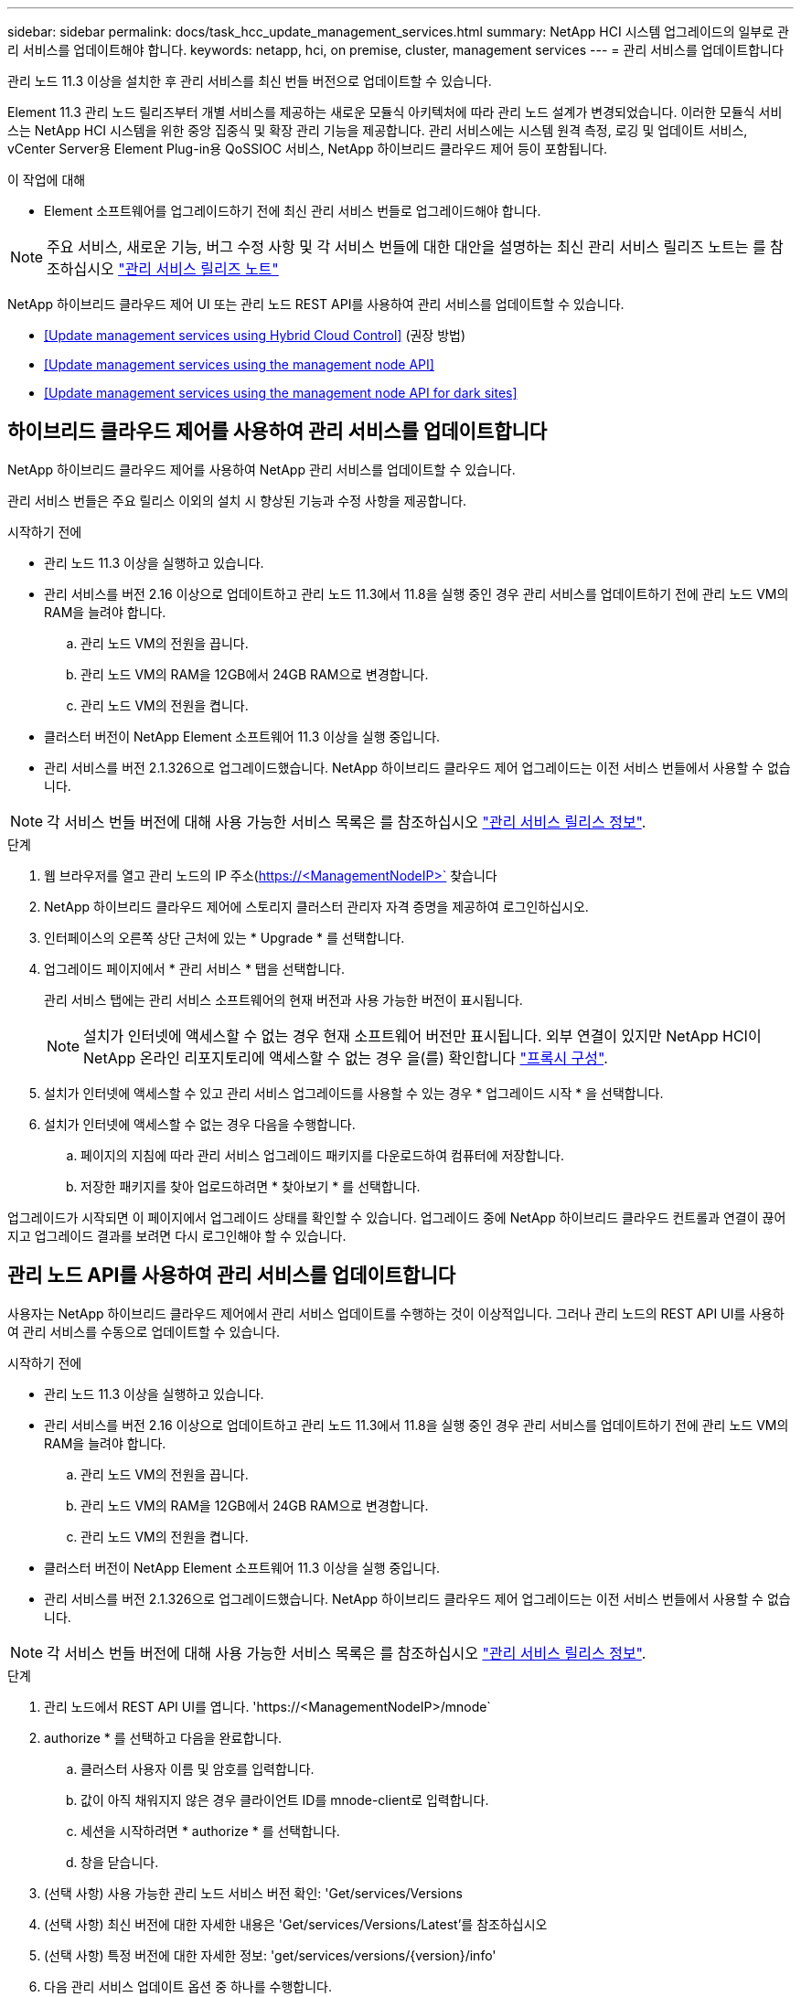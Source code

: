 ---
sidebar: sidebar 
permalink: docs/task_hcc_update_management_services.html 
summary: NetApp HCI 시스템 업그레이드의 일부로 관리 서비스를 업데이트해야 합니다. 
keywords: netapp, hci, on premise, cluster, management services 
---
= 관리 서비스를 업데이트합니다


[role="lead"]
관리 노드 11.3 이상을 설치한 후 관리 서비스를 최신 번들 버전으로 업데이트할 수 있습니다.

Element 11.3 관리 노드 릴리즈부터 개별 서비스를 제공하는 새로운 모듈식 아키텍처에 따라 관리 노드 설계가 변경되었습니다. 이러한 모듈식 서비스는 NetApp HCI 시스템을 위한 중앙 집중식 및 확장 관리 기능을 제공합니다. 관리 서비스에는 시스템 원격 측정, 로깅 및 업데이트 서비스, vCenter Server용 Element Plug-in용 QoSSIOC 서비스, NetApp 하이브리드 클라우드 제어 등이 포함됩니다.

.이 작업에 대해
* Element 소프트웨어를 업그레이드하기 전에 최신 관리 서비스 번들로 업그레이드해야 합니다.



NOTE: 주요 서비스, 새로운 기능, 버그 수정 사항 및 각 서비스 번들에 대한 대안을 설명하는 최신 관리 서비스 릴리즈 노트는 를 참조하십시오 https://kb.netapp.com/Advice_and_Troubleshooting/Data_Storage_Software/Management_services_for_Element_Software_and_NetApp_HCI/Management_Services_Release_Notes["관리 서비스 릴리즈 노트"^]

NetApp 하이브리드 클라우드 제어 UI 또는 관리 노드 REST API를 사용하여 관리 서비스를 업데이트할 수 있습니다.

* <<Update management services using Hybrid Cloud Control>> (권장 방법)
* <<Update management services using the management node API>>
* <<Update management services using the management node API for dark sites>>




== 하이브리드 클라우드 제어를 사용하여 관리 서비스를 업데이트합니다

NetApp 하이브리드 클라우드 제어를 사용하여 NetApp 관리 서비스를 업데이트할 수 있습니다.

관리 서비스 번들은 주요 릴리스 이외의 설치 시 향상된 기능과 수정 사항을 제공합니다.

.시작하기 전에
* 관리 노드 11.3 이상을 실행하고 있습니다.
* 관리 서비스를 버전 2.16 이상으로 업데이트하고 관리 노드 11.3에서 11.8을 실행 중인 경우 관리 서비스를 업데이트하기 전에 관리 노드 VM의 RAM을 늘려야 합니다.
+
.. 관리 노드 VM의 전원을 끕니다.
.. 관리 노드 VM의 RAM을 12GB에서 24GB RAM으로 변경합니다.
.. 관리 노드 VM의 전원을 켭니다.


* 클러스터 버전이 NetApp Element 소프트웨어 11.3 이상을 실행 중입니다.
* 관리 서비스를 버전 2.1.326으로 업그레이드했습니다. NetApp 하이브리드 클라우드 제어 업그레이드는 이전 서비스 번들에서 사용할 수 없습니다.



NOTE: 각 서비스 번들 버전에 대해 사용 가능한 서비스 목록은 를 참조하십시오 https://kb.netapp.com/Advice_and_Troubleshooting/Data_Storage_Software/Management_services_for_Element_Software_and_NetApp_HCI/Management_Services_Release_Notes["관리 서비스 릴리스 정보"^].

.단계
. 웹 브라우저를 열고 관리 노드의 IP 주소(https://<ManagementNodeIP>` 찾습니다
. NetApp 하이브리드 클라우드 제어에 스토리지 클러스터 관리자 자격 증명을 제공하여 로그인하십시오.
. 인터페이스의 오른쪽 상단 근처에 있는 * Upgrade * 를 선택합니다.
. 업그레이드 페이지에서 * 관리 서비스 * 탭을 선택합니다.
+
관리 서비스 탭에는 관리 서비스 소프트웨어의 현재 버전과 사용 가능한 버전이 표시됩니다.

+

NOTE: 설치가 인터넷에 액세스할 수 없는 경우 현재 소프트웨어 버전만 표시됩니다. 외부 연결이 있지만 NetApp HCI이 NetApp 온라인 리포지토리에 액세스할 수 없는 경우 을(를) 확인합니다 link:task_mnode_configure_proxy_server.html["프록시 구성"^].

. 설치가 인터넷에 액세스할 수 있고 관리 서비스 업그레이드를 사용할 수 있는 경우 * 업그레이드 시작 * 을 선택합니다.
. 설치가 인터넷에 액세스할 수 없는 경우 다음을 수행합니다.
+
.. 페이지의 지침에 따라 관리 서비스 업그레이드 패키지를 다운로드하여 컴퓨터에 저장합니다.
.. 저장한 패키지를 찾아 업로드하려면 * 찾아보기 * 를 선택합니다.




업그레이드가 시작되면 이 페이지에서 업그레이드 상태를 확인할 수 있습니다. 업그레이드 중에 NetApp 하이브리드 클라우드 컨트롤과 연결이 끊어지고 업그레이드 결과를 보려면 다시 로그인해야 할 수 있습니다.



== 관리 노드 API를 사용하여 관리 서비스를 업데이트합니다

사용자는 NetApp 하이브리드 클라우드 제어에서 관리 서비스 업데이트를 수행하는 것이 이상적입니다. 그러나 관리 노드의 REST API UI를 사용하여 관리 서비스를 수동으로 업데이트할 수 있습니다.

.시작하기 전에
* 관리 노드 11.3 이상을 실행하고 있습니다.
* 관리 서비스를 버전 2.16 이상으로 업데이트하고 관리 노드 11.3에서 11.8을 실행 중인 경우 관리 서비스를 업데이트하기 전에 관리 노드 VM의 RAM을 늘려야 합니다.
+
.. 관리 노드 VM의 전원을 끕니다.
.. 관리 노드 VM의 RAM을 12GB에서 24GB RAM으로 변경합니다.
.. 관리 노드 VM의 전원을 켭니다.


* 클러스터 버전이 NetApp Element 소프트웨어 11.3 이상을 실행 중입니다.
* 관리 서비스를 버전 2.1.326으로 업그레이드했습니다. NetApp 하이브리드 클라우드 제어 업그레이드는 이전 서비스 번들에서 사용할 수 없습니다.



NOTE: 각 서비스 번들 버전에 대해 사용 가능한 서비스 목록은 를 참조하십시오 https://kb.netapp.com/Advice_and_Troubleshooting/Data_Storage_Software/Management_services_for_Element_Software_and_NetApp_HCI/Management_Services_Release_Notes["관리 서비스 릴리스 정보"^].

.단계
. 관리 노드에서 REST API UI를 엽니다. 'https://<ManagementNodeIP>/mnode`
. authorize * 를 선택하고 다음을 완료합니다.
+
.. 클러스터 사용자 이름 및 암호를 입력합니다.
.. 값이 아직 채워지지 않은 경우 클라이언트 ID를 mnode-client로 입력합니다.
.. 세션을 시작하려면 * authorize * 를 선택합니다.
.. 창을 닫습니다.


. (선택 사항) 사용 가능한 관리 노드 서비스 버전 확인: 'Get/services/Versions
. (선택 사항) 최신 버전에 대한 자세한 내용은 'Get/services/Versions/Latest'를 참조하십시오
. (선택 사항) 특정 버전에 대한 자세한 정보: 'get/services/versions/{version}/info'
. 다음 관리 서비스 업데이트 옵션 중 하나를 수행합니다.
+
.. 이 명령을 실행하여 'put/services/update/latest' 관리 노드 서비스의 최신 버전으로 업데이트합니다
.. 관리 노드 서비스의 특정 버전인 'PUT/SERVICES/UPDATE/{version}'로 업데이트하려면 이 명령을 실행합니다


. 'Get/services/update/status'를 실행하여 업데이트 상태를 모니터링합니다.
+
성공적으로 업데이트하면 다음 예제와 유사한 결과가 반환됩니다.

+
[listing]
----
{
"current_version": "2.10.29",
"details": "Updated to version 2.14.60",
"status": "success"
}
----




== 다크 사이트에 대한 관리 노드 API를 사용하여 관리 서비스를 업데이트합니다

사용자는 NetApp 하이브리드 클라우드 제어에서 관리 서비스 업데이트를 수행하는 것이 이상적입니다. 하지만 REST API를 사용하여 관리 서비스에 대한 서비스 번들 업데이트를 관리 노드에 수동으로 업로드, 추출 및 배포할 수 있습니다. 관리 노드의 REST API UI에서 각 명령을 실행할 수 있습니다.

.시작하기 전에
* NetApp Element 소프트웨어 관리 노드 11.3 이상을 배포했습니다.
* 관리 서비스를 버전 2.16 이상으로 업데이트하고 관리 노드 11.3에서 11.8을 실행 중인 경우 관리 서비스를 업데이트하기 전에 관리 노드 VM의 RAM을 늘려야 합니다.
+
.. 관리 노드 VM의 전원을 끕니다.
.. 관리 노드 VM의 RAM을 12GB에서 24GB RAM으로 변경합니다.
.. 관리 노드 VM의 전원을 켭니다.


* 클러스터 버전이 NetApp Element 소프트웨어 11.3 이상을 실행 중입니다.
* 에서 서비스 번들 업데이트를 다운로드했습니다 https://mysupport.netapp.com/site/products/all/details/mgmtservices/downloads-tab["NetApp Support 사이트"^] 어두운 곳에서 사용할 수 있는 장치.


.단계
. 관리 노드에서 REST API UI를 엽니다. 'https://<ManagementNodeIP>/mnode`
. authorize * 를 선택하고 다음을 완료합니다.
+
.. 클러스터 사용자 이름 및 암호를 입력합니다.
.. 값이 아직 채워지지 않은 경우 클라이언트 ID를 mnode-client로 입력합니다.
.. 세션을 시작하려면 * authorize * 를 선택합니다.
.. 창을 닫습니다.


. 'PUT/SERVICES/UPLOAD' 명령어를 이용하여 관리 노드에 서비스 번들을 업로드하고 추출한다
. 관리 노드(PUT/SERVICES/Deploy)에 관리 서비스를 배치한다
. 업데이트 상태 모니터링: 'Get/services/update/status
+
성공적으로 업데이트하면 다음 예제와 유사한 결과가 반환됩니다.

+
[listing]
----
{
"current_version": "2.10.29",
"details": "Updated to version 2.17.52",
"status": "success"
}
----


[discrete]
== 자세한 내용을 확인하십시오

* https://docs.netapp.com/us-en/vcp/index.html["vCenter Server용 NetApp Element 플러그인"^]
* https://www.netapp.com/hybrid-cloud/hci-documentation/["NetApp HCI 리소스 페이지 를 참조하십시오"^]

